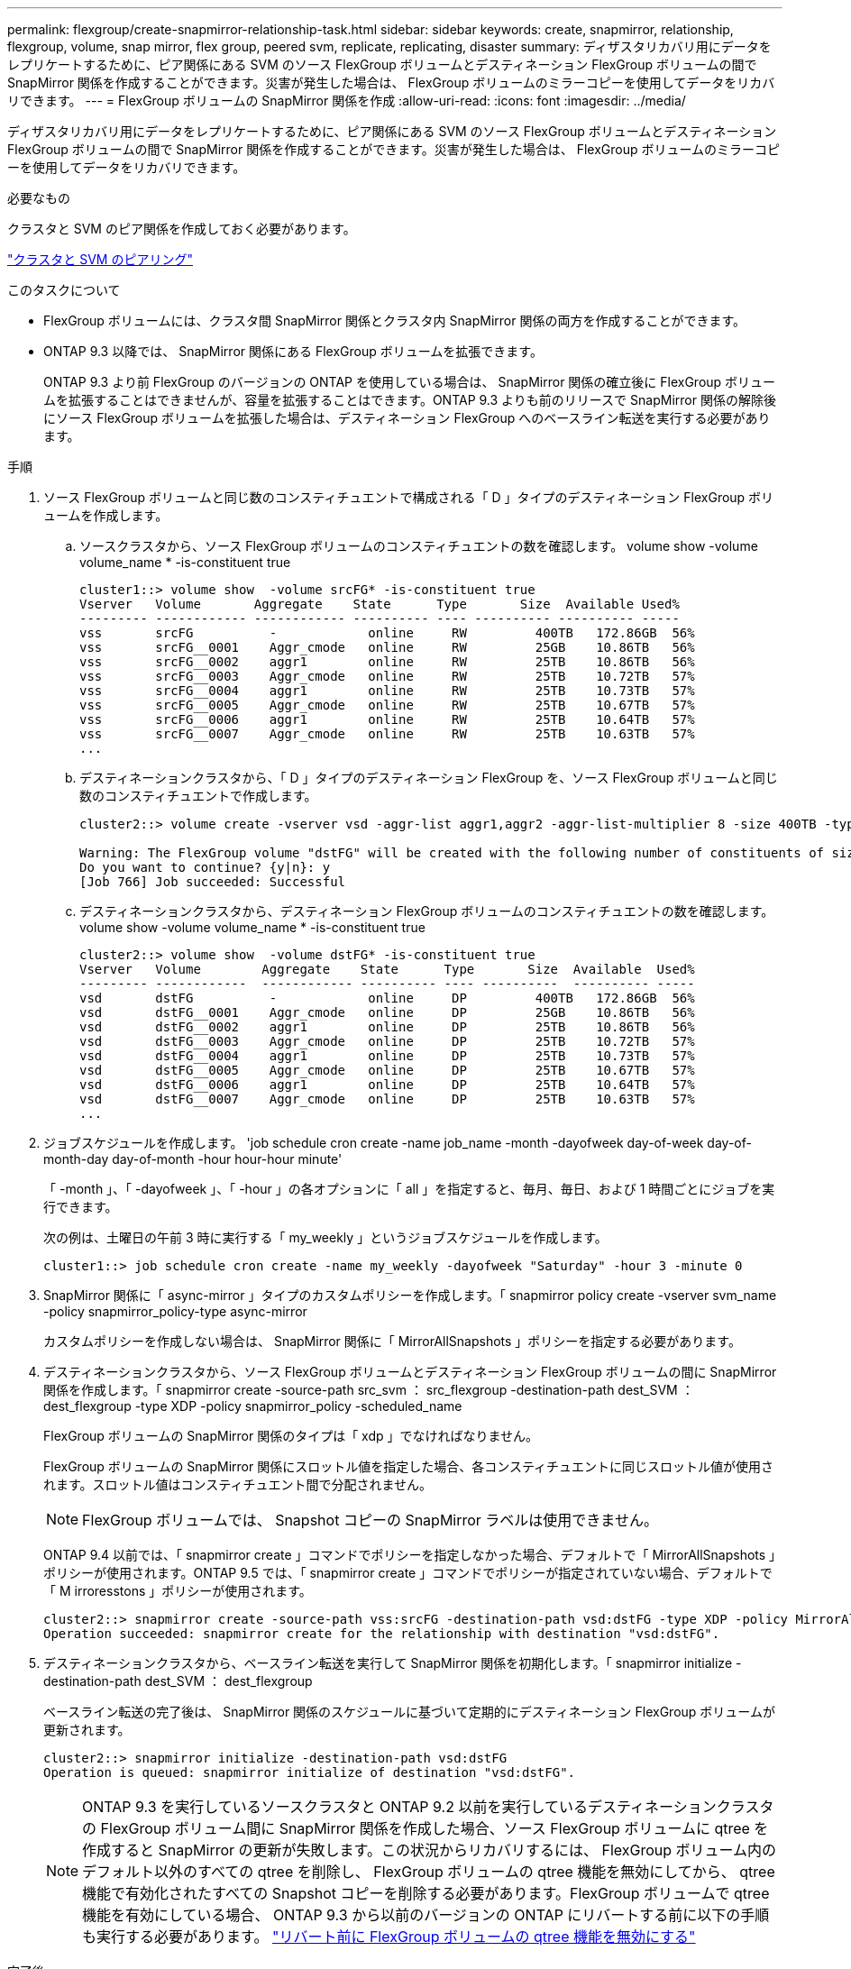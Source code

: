 ---
permalink: flexgroup/create-snapmirror-relationship-task.html 
sidebar: sidebar 
keywords: create, snapmirror, relationship, flexgroup, volume, snap mirror, flex group, peered svm, replicate, replicating, disaster 
summary: ディザスタリカバリ用にデータをレプリケートするために、ピア関係にある SVM のソース FlexGroup ボリュームとデスティネーション FlexGroup ボリュームの間で SnapMirror 関係を作成することができます。災害が発生した場合は、 FlexGroup ボリュームのミラーコピーを使用してデータをリカバリできます。 
---
= FlexGroup ボリュームの SnapMirror 関係を作成
:allow-uri-read: 
:icons: font
:imagesdir: ../media/


[role="lead"]
ディザスタリカバリ用にデータをレプリケートするために、ピア関係にある SVM のソース FlexGroup ボリュームとデスティネーション FlexGroup ボリュームの間で SnapMirror 関係を作成することができます。災害が発生した場合は、 FlexGroup ボリュームのミラーコピーを使用してデータをリカバリできます。

.必要なもの
クラスタと SVM のピア関係を作成しておく必要があります。

link:../peering/index.html["クラスタと SVM のピアリング"]

.このタスクについて
* FlexGroup ボリュームには、クラスタ間 SnapMirror 関係とクラスタ内 SnapMirror 関係の両方を作成することができます。
* ONTAP 9.3 以降では、 SnapMirror 関係にある FlexGroup ボリュームを拡張できます。
+
ONTAP 9.3 より前 FlexGroup のバージョンの ONTAP を使用している場合は、 SnapMirror 関係の確立後に FlexGroup ボリュームを拡張することはできませんが、容量を拡張することはできます。ONTAP 9.3 よりも前のリリースで SnapMirror 関係の解除後にソース FlexGroup ボリュームを拡張した場合は、デスティネーション FlexGroup へのベースライン転送を実行する必要があります。



.手順
. ソース FlexGroup ボリュームと同じ数のコンスティチュエントで構成される「 D 」タイプのデスティネーション FlexGroup ボリュームを作成します。
+
.. ソースクラスタから、ソース FlexGroup ボリュームのコンスティチュエントの数を確認します。 volume show -volume volume_name * -is-constituent true
+
[listing]
----
cluster1::> volume show  -volume srcFG* -is-constituent true
Vserver   Volume       Aggregate    State      Type       Size  Available Used%
--------- ------------ ------------ ---------- ---- ---------- ---------- -----
vss       srcFG          -            online     RW         400TB   172.86GB  56%
vss       srcFG__0001    Aggr_cmode   online     RW         25GB    10.86TB   56%
vss       srcFG__0002    aggr1        online     RW         25TB    10.86TB   56%
vss       srcFG__0003    Aggr_cmode   online     RW         25TB    10.72TB   57%
vss       srcFG__0004    aggr1        online     RW         25TB    10.73TB   57%
vss       srcFG__0005    Aggr_cmode   online     RW         25TB    10.67TB   57%
vss       srcFG__0006    aggr1        online     RW         25TB    10.64TB   57%
vss       srcFG__0007    Aggr_cmode   online     RW         25TB    10.63TB   57%
...
----
.. デスティネーションクラスタから、「 D 」タイプのデスティネーション FlexGroup を、ソース FlexGroup ボリュームと同じ数のコンスティチュエントで作成します。
+
[listing]
----
cluster2::> volume create -vserver vsd -aggr-list aggr1,aggr2 -aggr-list-multiplier 8 -size 400TB -type DP dstFG

Warning: The FlexGroup volume "dstFG" will be created with the following number of constituents of size 25TB: 16.
Do you want to continue? {y|n}: y
[Job 766] Job succeeded: Successful
----
.. デスティネーションクラスタから、デスティネーション FlexGroup ボリュームのコンスティチュエントの数を確認します。 volume show -volume volume_name * -is-constituent true
+
[listing]
----
cluster2::> volume show  -volume dstFG* -is-constituent true
Vserver   Volume        Aggregate    State      Type       Size  Available  Used%
--------- ------------  ------------ ---------- ---- ----------  ---------- -----
vsd       dstFG          -            online     DP         400TB   172.86GB  56%
vsd       dstFG__0001    Aggr_cmode   online     DP         25GB    10.86TB   56%
vsd       dstFG__0002    aggr1        online     DP         25TB    10.86TB   56%
vsd       dstFG__0003    Aggr_cmode   online     DP         25TB    10.72TB   57%
vsd       dstFG__0004    aggr1        online     DP         25TB    10.73TB   57%
vsd       dstFG__0005    Aggr_cmode   online     DP         25TB    10.67TB   57%
vsd       dstFG__0006    aggr1        online     DP         25TB    10.64TB   57%
vsd       dstFG__0007    Aggr_cmode   online     DP         25TB    10.63TB   57%
...
----


. ジョブスケジュールを作成します。 'job schedule cron create -name job_name -month -dayofweek day-of-week day-of-month-day day-of-month -hour hour-hour minute'
+
「 -month 」、「 -dayofweek 」、「 -hour 」の各オプションに「 all 」を指定すると、毎月、毎日、および 1 時間ごとにジョブを実行できます。

+
次の例は、土曜日の午前 3 時に実行する「 my_weekly 」というジョブスケジュールを作成します。

+
[listing]
----
cluster1::> job schedule cron create -name my_weekly -dayofweek "Saturday" -hour 3 -minute 0
----
. SnapMirror 関係に「 async-mirror 」タイプのカスタムポリシーを作成します。「 snapmirror policy create -vserver svm_name -policy snapmirror_policy-type async-mirror
+
カスタムポリシーを作成しない場合は、 SnapMirror 関係に「 MirrorAllSnapshots 」ポリシーを指定する必要があります。

. デスティネーションクラスタから、ソース FlexGroup ボリュームとデスティネーション FlexGroup ボリュームの間に SnapMirror 関係を作成します。「 snapmirror create -source-path src_svm ： src_flexgroup -destination-path dest_SVM ： dest_flexgroup -type XDP -policy snapmirror_policy -scheduled_name
+
FlexGroup ボリュームの SnapMirror 関係のタイプは「 xdp 」でなければなりません。

+
FlexGroup ボリュームの SnapMirror 関係にスロットル値を指定した場合、各コンスティチュエントに同じスロットル値が使用されます。スロットル値はコンスティチュエント間で分配されません。

+
[NOTE]
====
FlexGroup ボリュームでは、 Snapshot コピーの SnapMirror ラベルは使用できません。

====
+
ONTAP 9.4 以前では、「 snapmirror create 」コマンドでポリシーを指定しなかった場合、デフォルトで「 MirrorAllSnapshots 」ポリシーが使用されます。ONTAP 9.5 では、「 snapmirror create 」コマンドでポリシーが指定されていない場合、デフォルトで「 M irroresstons 」ポリシーが使用されます。

+
[listing]
----
cluster2::> snapmirror create -source-path vss:srcFG -destination-path vsd:dstFG -type XDP -policy MirrorAllSnapshots -schedule hourly
Operation succeeded: snapmirror create for the relationship with destination "vsd:dstFG".
----
. デスティネーションクラスタから、ベースライン転送を実行して SnapMirror 関係を初期化します。「 snapmirror initialize -destination-path dest_SVM ： dest_flexgroup
+
ベースライン転送の完了後は、 SnapMirror 関係のスケジュールに基づいて定期的にデスティネーション FlexGroup ボリュームが更新されます。

+
[listing]
----
cluster2::> snapmirror initialize -destination-path vsd:dstFG
Operation is queued: snapmirror initialize of destination "vsd:dstFG".
----
+
[NOTE]
====
ONTAP 9.3 を実行しているソースクラスタと ONTAP 9.2 以前を実行しているデスティネーションクラスタの FlexGroup ボリューム間に SnapMirror 関係を作成した場合、ソース FlexGroup ボリュームに qtree を作成すると SnapMirror の更新が失敗します。この状況からリカバリするには、 FlexGroup ボリューム内のデフォルト以外のすべての qtree を削除し、 FlexGroup ボリュームの qtree 機能を無効にしてから、 qtree 機能で有効化されたすべての Snapshot コピーを削除する必要があります。FlexGroup ボリュームで qtree 機能を有効にしている場合、 ONTAP 9.3 から以前のバージョンの ONTAP にリバートする前に以下の手順も実行する必要があります。  https://docs.netapp.com/us-en/ontap/revert/task_disabling_qtrees_in_flexgroup_volumes_before_reverting.html["リバート前に FlexGroup ボリュームの qtree 機能を無効にする"]

====


.完了後
LIF やエクスポートポリシーなどの必要な設定を行って、デスティネーション SVM のデータアクセスを設定します。
